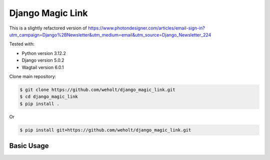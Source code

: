********************************
Django Magic Link
********************************

This is a slightly refactored version of https://www.photondesigner.com/articles/email-sign-in?utm_campaign=Django%2BNewsletter&utm_medium=email&utm_source=Django_Newsletter_224

Tested with:

* Python version 3.12.2
* Django version 5.0.2
* Wagtail version 6.0.1



Clone main repository:

.. code-block:: bash

    $ git clone https://github.com/weholt/django_magic_link.git
    $ cd django_magic_link
    $ pip install .

Or

.. code-block:: bash

    $ pip install git+https://github.com/weholt/django_magic_link.git


Basic Usage
-----------

.. code-block:: python


.. image:: images/advanced_settings_templates.png
    :width: 600
